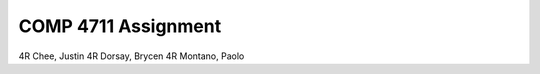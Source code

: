 ####################
COMP 4711 Assignment
####################

=== ==============
Set Contributors
=== ==============
4R  Chee, Justin
4R  Dorsay, Brycen
4R  Montano, Paolo

